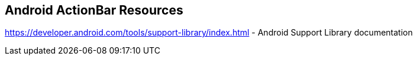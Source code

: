== Android ActionBar Resources
	
https://developer.android.com/tools/support-library/index.html - Android Support Library documentation
	


